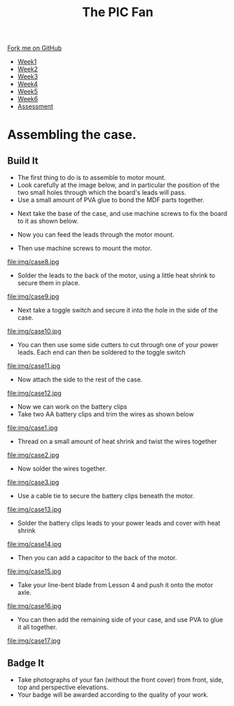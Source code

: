 #+STARTUP:indent
#+HTML_HEAD: <link rel="stylesheet" type="text/css" href="css/styles.css"/>
#+HTML_HEAD_EXTRA: <link href='http://fonts.googleapis.com/css?family=Ubuntu+Mono|Ubuntu' rel='stylesheet' type='text/css'>
#+HTML_HEAD_EXTRA: <script src="http://ajax.googleapis.com/ajax/libs/jquery/1.9.1/jquery.min.js" type="text/javascript"></script>
#+HTML_HEAD_EXTRA: <script src="js/navbar.js" type="text/javascript"></script>
#+OPTIONS: f:nil author:nil num:1 creator:nil timestamp:nil toc:nil html-style:nil tex:dvipng

#+TITLE: The PIC Fan
#+AUTHOR: Marc Scott

#+BEGIN_HTML
  <div class="github-fork-ribbon-wrapper left">
    <div class="github-fork-ribbon">
      <a href="https://github.com/MarcScott/8-CS-Fan">Fork me on GitHub</a>
    </div>
  </div>
<div id="stickyribbon">
    <ul>
      <li><a href="1_Lesson.html">Week1</a></li>
      <li><a href="2_Lesson.html">Week2</a></li>
      <li><a href="3_Lesson.html">Week3</a></li>
      <li><a href="4_Lesson.html">Week4</a></li>
      <li><a href="5_Lesson.html">Week5</a></li>
      <li><a href="6_Lesson.html">Week6</a></li>
      <li><a href="assessment.html">Assessment</a></li>

    </ul>
  </div>
#+END_HTML
* COMMENT Use as a template
:PROPERTIES:
:HTML_CONTAINER_CLASS: activity
:END:
** Learn It
:PROPERTIES:
:HTML_CONTAINER_CLASS: learn
:END:

** Research It
:PROPERTIES:
:HTML_CONTAINER_CLASS: research
:END:

** Design It
:PROPERTIES:
:HTML_CONTAINER_CLASS: design
:END:

** Build It
:PROPERTIES:
:HTML_CONTAINER_CLASS: build
:END:

** Test It
:PROPERTIES:
:HTML_CONTAINER_CLASS: test
:END:

** Run It
:PROPERTIES:
:HTML_CONTAINER_CLASS: run
:END:

** Document It
:PROPERTIES:
:HTML_CONTAINER_CLASS: document
:END:

** Code It
:PROPERTIES:
:HTML_CONTAINER_CLASS: code
:END:

** Program It
:PROPERTIES:
:HTML_CONTAINER_CLASS: program
:END:

** Try It
:PROPERTIES:
:HTML_CONTAINER_CLASS: try
:END:

** Badge It
:PROPERTIES:
:HTML_CONTAINER_CLASS: badge
:END:

** Save It
:PROPERTIES:
:HTML_CONTAINER_CLASS: save
:END:

* Assembling the case.
:PROPERTIES:
:HTML_CONTAINER_CLASS: activity
:END:
** Build It
:PROPERTIES:
:HTML_CONTAINER_CLASS: build
:END:
- The first thing to do is to assemble to motor mount.
- Look carefully at the image below, and in particular the position of the two small holes through which the board's leads will pass.
- Use a small amount of PVA glue to bond the MDF parts together.
[[file:img/case6.jpg]]
- Next take the base of the case, and use machine screws to fix the board to it as shown below.
[[file:img/case5.jpg]]
- Now you can feed the leads through the motor mount.
[[file:img/case7.jpg]]
- Then use machine screws to mount the motor.
file:img/case8.jpg
- Solder the leads to the back of the motor, using a little heat shrink to secure them in place.
file:img/case9.jpg
- Next take a toggle switch and secure it into the hole in the side of the case.
file:img/case10.jpg
- You can then use some side cutters to cut through one of your power leads. Each end can then be soldered to the toggle switch
file:img/case11.jpg
- Now attach the side to the rest of the case.
file:img/case12.jpg
- Now we can work on the battery clips
- Take two AA battery clips and trim the wires as shown below
file:img/case1.jpg
- Thread on a small amount of heat shrink and twist the wires together
file:img/case2.jpg
- Now solder the wires together.
file:img/case3.jpg
- Use a cable tie to secure the battery clips beneath the motor.
file:img/case13.jpg
- Solder the battery clips leads to your power leads and cover with heat shrink
file:img/case14.jpg
- Then you can add a capacitor to the back of the motor.
file:img/case15.jpg
- Take your line-bent blade from Lesson 4 and push it onto the motor axle.
file:img/case16.jpg
- You can then add the remaining side of your case, and use PVA to glue it all together.
file:img/case17.jpg
** Badge It
:PROPERTIES:
:HTML_CONTAINER_CLASS: badge
:END:
- Take photographs of your fan (without the front cover) from front, side, top and perspective elevations.
- Your badge will be awarded according to the quality of your work.
